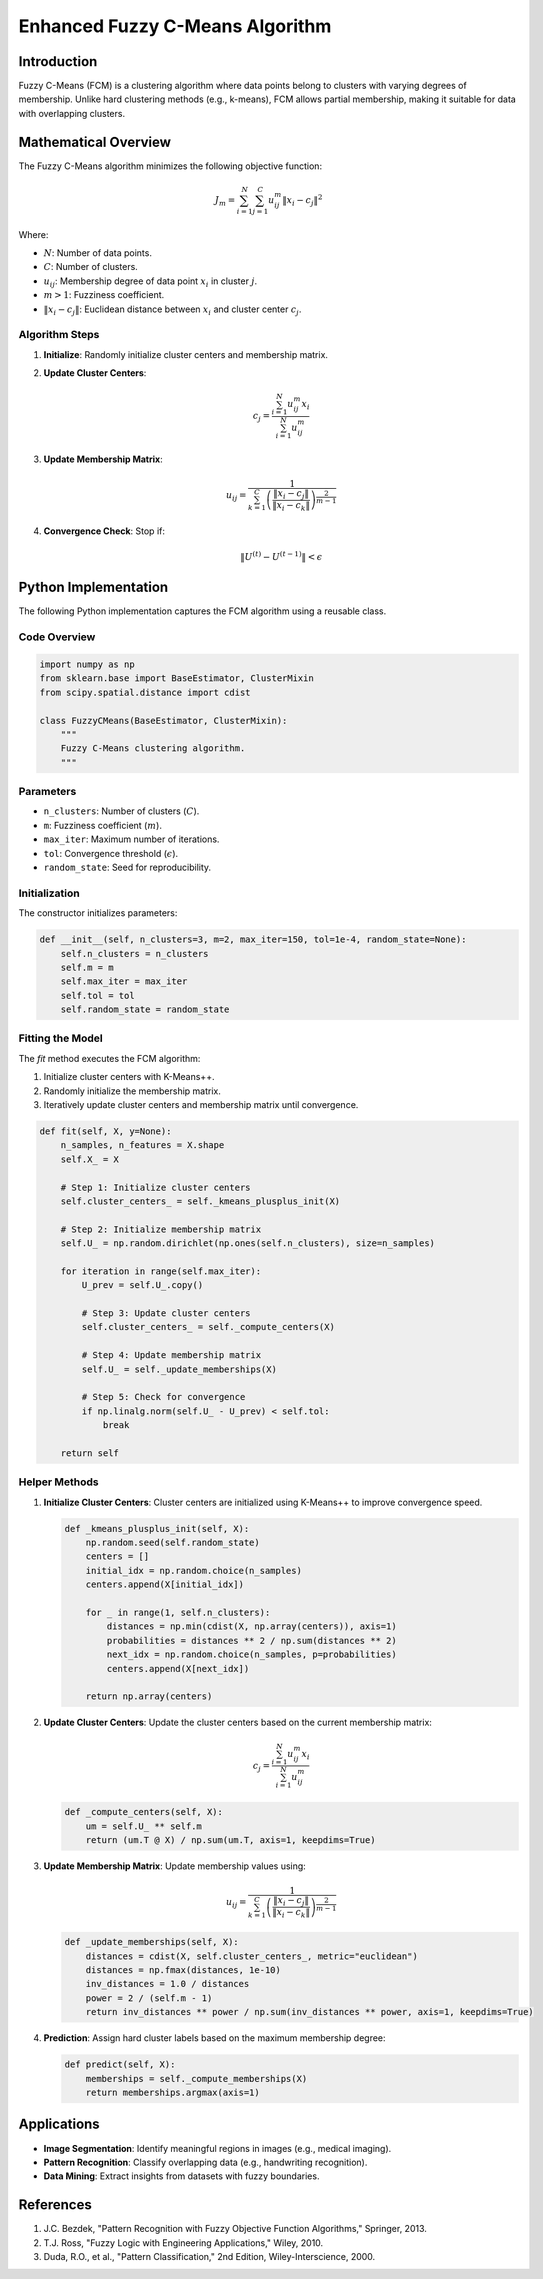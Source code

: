 Enhanced Fuzzy C-Means Algorithm
================================

Introduction
------------
Fuzzy C-Means (FCM) is a clustering algorithm where data points belong to clusters with varying degrees of membership. Unlike hard clustering methods (e.g., k-means), FCM allows partial membership, making it suitable for data with overlapping clusters.

Mathematical Overview
----------------------
The Fuzzy C-Means algorithm minimizes the following objective function:

.. math::

   J_m = \sum_{i=1}^{N} \sum_{j=1}^{C} u_{ij}^m \| x_i - c_j \|^2

Where:

- :math:`N`: Number of data points.
- :math:`C`: Number of clusters.
- :math:`u_{ij}`: Membership degree of data point :math:`x_i` in cluster :math:`j`.
- :math:`m > 1`: Fuzziness coefficient.
- :math:`\| x_i - c_j \|`: Euclidean distance between :math:`x_i` and cluster center :math:`c_j`.

Algorithm Steps
^^^^^^^^^^^^^^^

1. **Initialize**: Randomly initialize cluster centers and membership matrix.

2. **Update Cluster Centers**:

   .. math::

      c_j = \frac{\sum_{i=1}^{N} u_{ij}^m x_i}{\sum_{i=1}^{N} u_{ij}^m}

3. **Update Membership Matrix**:

   .. math::

      u_{ij} = \frac{1}{\sum_{k=1}^{C} \left( \frac{\| x_i - c_j \|}{\| x_i - c_k \|} \right)^{\frac{2}{m-1}}}

4. **Convergence Check**: Stop if:

   .. math::

      \| U^{(t)} - U^{(t-1)} \| < \epsilon

Python Implementation
---------------------
The following Python implementation captures the FCM algorithm using a reusable class.

Code Overview
^^^^^^^^^^^^^

.. code-block:: python

   import numpy as np
   from sklearn.base import BaseEstimator, ClusterMixin
   from scipy.spatial.distance import cdist

   class FuzzyCMeans(BaseEstimator, ClusterMixin):
       """
       Fuzzy C-Means clustering algorithm.
       """

Parameters
^^^^^^^^^^
- ``n_clusters``: Number of clusters (:math:`C`).
- ``m``: Fuzziness coefficient (:math:`m`).
- ``max_iter``: Maximum number of iterations.
- ``tol``: Convergence threshold (:math:`\epsilon`).
- ``random_state``: Seed for reproducibility.

Initialization
^^^^^^^^^^^^^^
The constructor initializes parameters:

.. code-block:: python

   def __init__(self, n_clusters=3, m=2, max_iter=150, tol=1e-4, random_state=None):
       self.n_clusters = n_clusters
       self.m = m
       self.max_iter = max_iter
       self.tol = tol
       self.random_state = random_state

Fitting the Model
^^^^^^^^^^^^^^^^^
The `fit` method executes the FCM algorithm:

1. Initialize cluster centers with K-Means++.
2. Randomly initialize the membership matrix.
3. Iteratively update cluster centers and membership matrix until convergence.

.. code-block:: python

   def fit(self, X, y=None):
       n_samples, n_features = X.shape
       self.X_ = X

       # Step 1: Initialize cluster centers
       self.cluster_centers_ = self._kmeans_plusplus_init(X)

       # Step 2: Initialize membership matrix
       self.U_ = np.random.dirichlet(np.ones(self.n_clusters), size=n_samples)

       for iteration in range(self.max_iter):
           U_prev = self.U_.copy()

           # Step 3: Update cluster centers
           self.cluster_centers_ = self._compute_centers(X)

           # Step 4: Update membership matrix
           self.U_ = self._update_memberships(X)

           # Step 5: Check for convergence
           if np.linalg.norm(self.U_ - U_prev) < self.tol:
               break

       return self

Helper Methods
^^^^^^^^^^^^^^

1. **Initialize Cluster Centers**:
   Cluster centers are initialized using K-Means++ to improve convergence speed.

   .. code-block:: python

      def _kmeans_plusplus_init(self, X):
          np.random.seed(self.random_state)
          centers = []
          initial_idx = np.random.choice(n_samples)
          centers.append(X[initial_idx])

          for _ in range(1, self.n_clusters):
              distances = np.min(cdist(X, np.array(centers)), axis=1)
              probabilities = distances ** 2 / np.sum(distances ** 2)
              next_idx = np.random.choice(n_samples, p=probabilities)
              centers.append(X[next_idx])

          return np.array(centers)

2. **Update Cluster Centers**:
   Update the cluster centers based on the current membership matrix:

   .. math::

      c_j = \frac{\sum_{i=1}^{N} u_{ij}^m x_i}{\sum_{i=1}^{N} u_{ij}^m}

   .. code-block:: python

      def _compute_centers(self, X):
          um = self.U_ ** self.m
          return (um.T @ X) / np.sum(um.T, axis=1, keepdims=True)

3. **Update Membership Matrix**:
   Update membership values using:

   .. math::

      u_{ij} = \frac{1}{\sum_{k=1}^{C} \left( \frac{\| x_i - c_j \|}{\| x_i - c_k \|} \right)^{\frac{2}{m-1}}}

   .. code-block:: python

      def _update_memberships(self, X):
          distances = cdist(X, self.cluster_centers_, metric="euclidean")
          distances = np.fmax(distances, 1e-10)
          inv_distances = 1.0 / distances
          power = 2 / (self.m - 1)
          return inv_distances ** power / np.sum(inv_distances ** power, axis=1, keepdims=True)

4. **Prediction**:
   Assign hard cluster labels based on the maximum membership degree:

   .. code-block:: python

      def predict(self, X):
          memberships = self._compute_memberships(X)
          return memberships.argmax(axis=1)

Applications
------------
- **Image Segmentation**: Identify meaningful regions in images (e.g., medical imaging).
- **Pattern Recognition**: Classify overlapping data (e.g., handwriting recognition).
- **Data Mining**: Extract insights from datasets with fuzzy boundaries.

References
----------
1. J.C. Bezdek, "Pattern Recognition with Fuzzy Objective Function Algorithms," Springer, 2013.
2. T.J. Ross, "Fuzzy Logic with Engineering Applications," Wiley, 2010.
3. Duda, R.O., et al., "Pattern Classification," 2nd Edition, Wiley-Interscience, 2000.
